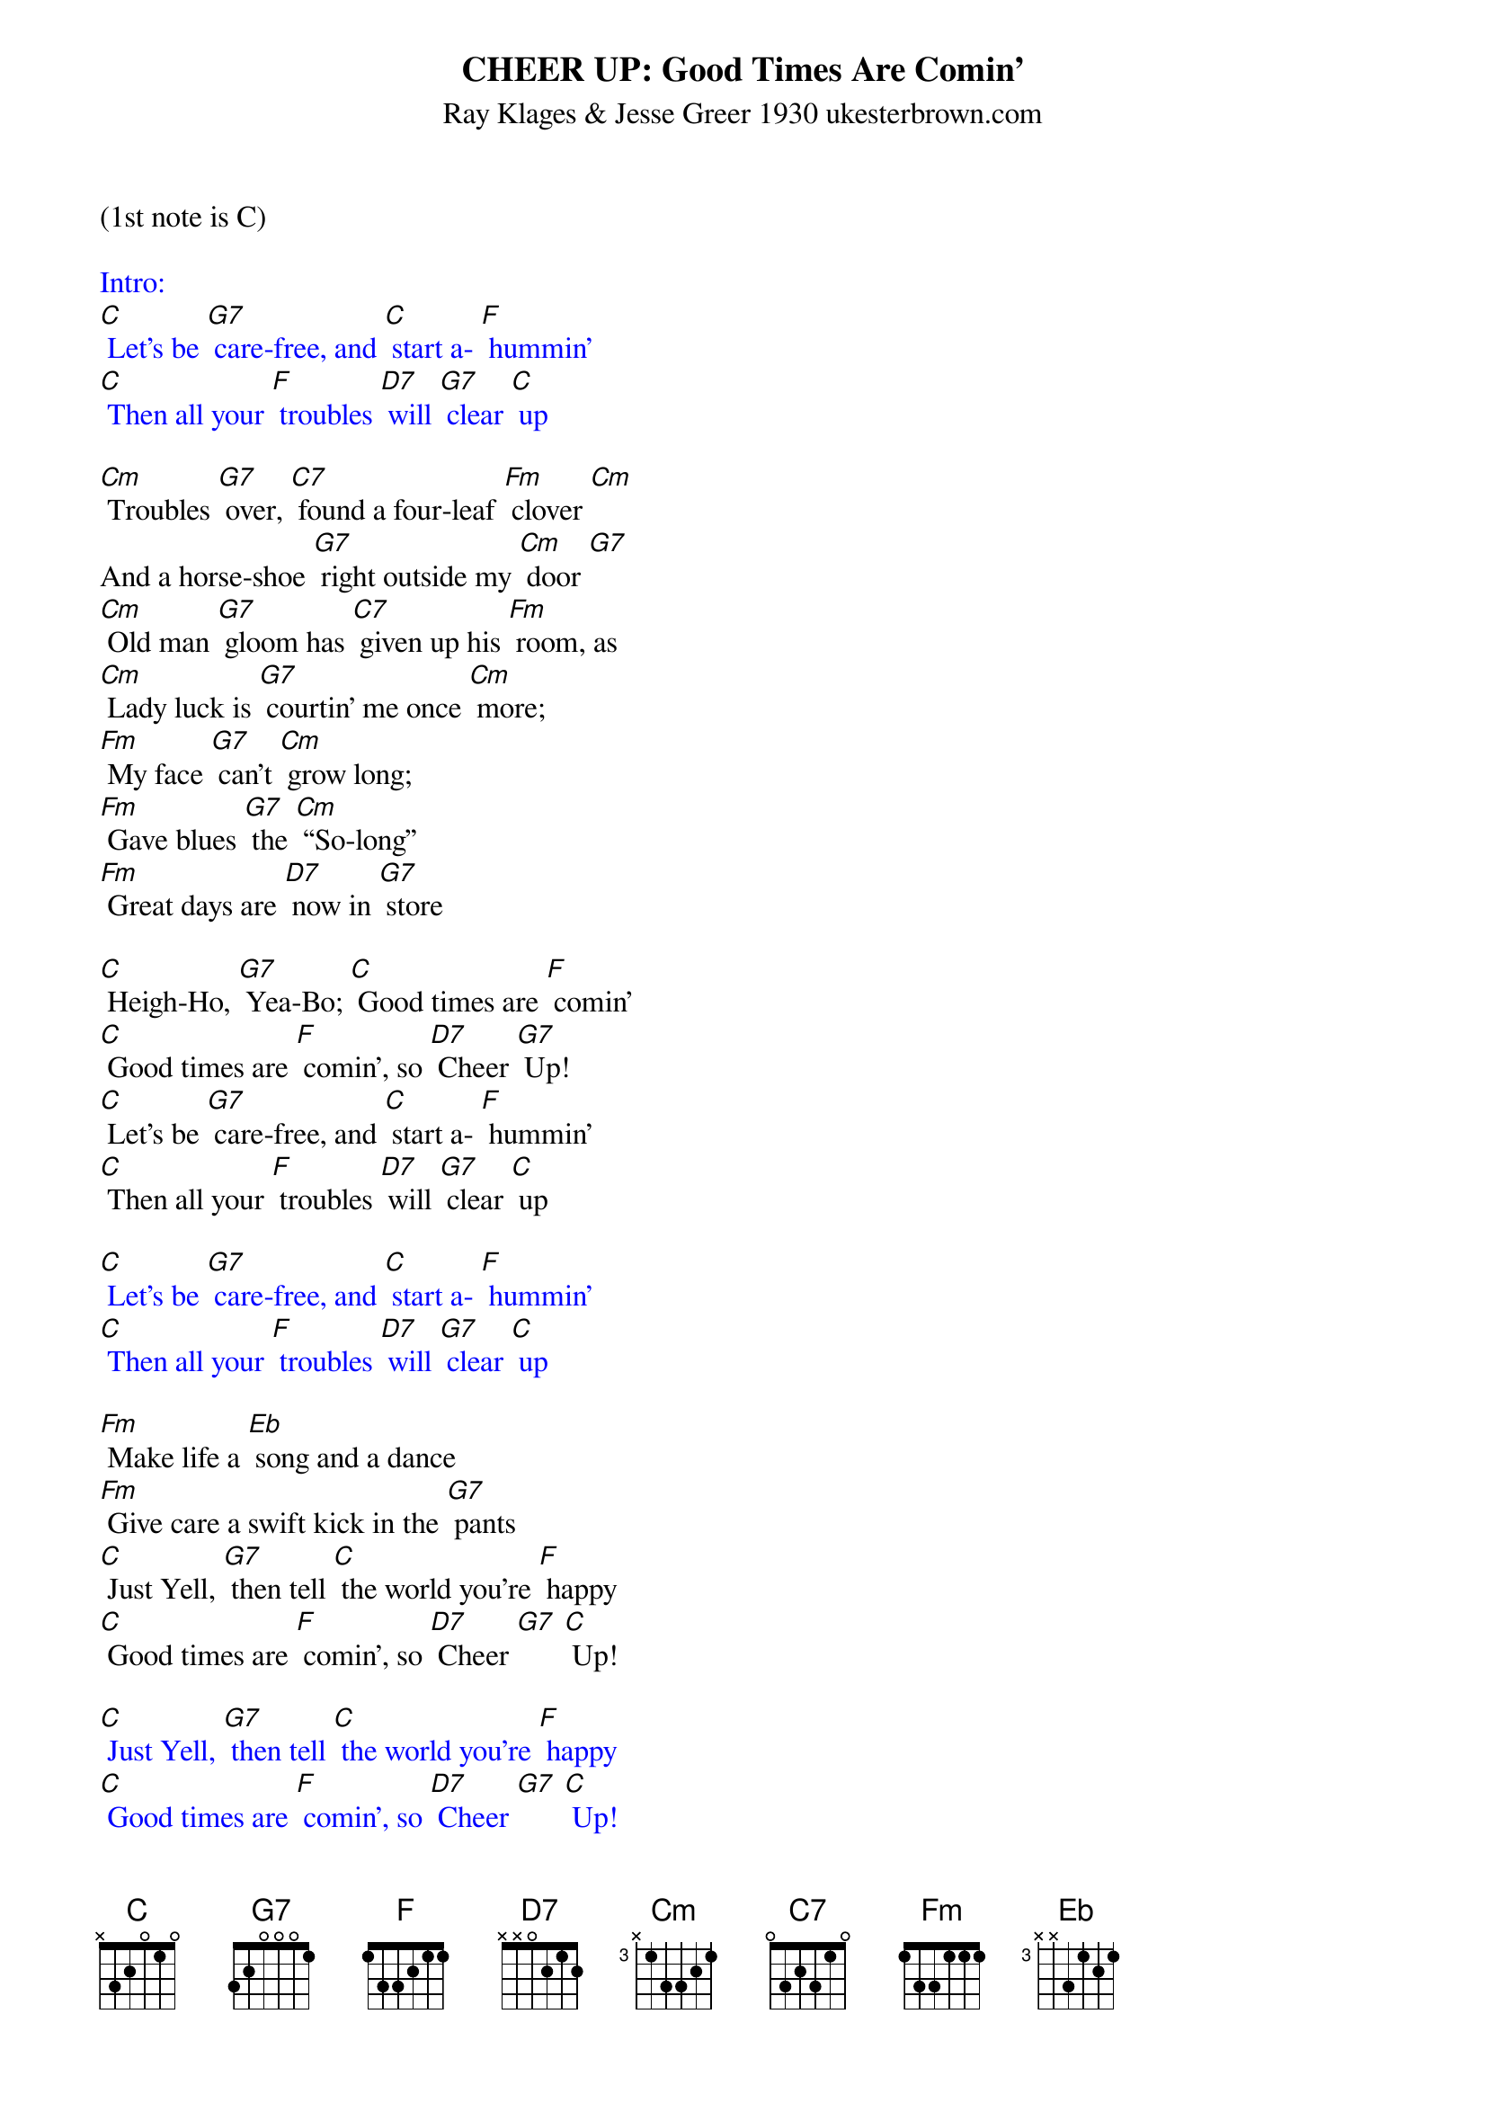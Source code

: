 {title:CHEER UP: Good Times Are Comin’}
{subtitle:Ray Klages & Jesse Greer 1930 ukesterbrown.com}
{key:C}
(1st note is C) 

{textcolour: blue}
Intro:
[C] Let’s be [G7] care-free, and [C] start a- [F] hummin’ 
[C] Then all your [F] troubles [D7] will [G7] clear [C] up 
{textcolour}

[Cm] Troubles [G7] over, [C7] found a four-leaf [Fm] clover [Cm] 
And a horse-shoe [G7] right outside my [Cm] door [G7] 
[Cm] Old man [G7] gloom has [C7] given up his [Fm] room, as 
[Cm] Lady luck is [G7] courtin’ me once [Cm] more; 
[Fm] My face [G7] can’t [Cm] grow long; 
[Fm] Gave blues [G7] the [Cm] “So-long” 
[Fm] Great days are [D7] now in [G7] store 

[C] Heigh-Ho, [G7] Yea-Bo; [C] Good times are [F] comin’ 
[C] Good times are [F] comin’, so [D7] Cheer [G7] Up!
[C] Let’s be [G7] care-free, and [C] start a- [F] hummin’ 
[C] Then all your [F] troubles [D7] will [G7] clear [C] up 

{textcolour: blue}
[C] Let’s be [G7] care-free, and [C] start a- [F] hummin’ 
[C] Then all your [F] troubles [D7] will [G7] clear [C] up 
{textcolour}

[Fm] Make life a [Eb] song and a dance
[Fm] Give care a swift kick in the [G7] pants
[C] Just Yell, [G7] then tell [C] the world you’re [F] happy
[C] Good times are [F] comin’, so [D7] Cheer [G7] [C] Up! 

{textcolour: blue}
[C] Just Yell, [G7] then tell [C] the world you’re [F] happy
[C] Good times are [F] comin’, so [D7] Cheer [G7] [C] Up! 
{textcolour}

[Fm] Make life a song and what’s [Eb] more,
[Fm] Give care a swift kick out the [G7] door
[C] Just Yell, [G7] then tell [C] the world you’re [F] happy
[C] Good times are [F] comin’, so [D7] Cheer [G7] [C] Up! 

{textcolour: blue}
[C] Just Yell, [G7] then tell [C] the world you’re [F] happy
[C] Good times are [F] comin’, so [D7] Cheer [G7] [C] Up! 
{textcolour}

[Fm] Soon brigh-ter days will be [Eb] found
[Fm] Give all your cares the run-a- [G7] round
[C] Just Yell, [G7] then tell [C] the world you’re [F] happy
[C] Good times are [F] comin’, so [D7] Cheer [G7] [C] Up! X2 

{textcolour: blue}
[C] Just Yell, [G7] then tell [C] the world you’re [F] happy
[C] Good times are [F] comin’, so [D7] Cheer [G7] [C] Up! 
{textcolour}
[G7] [C]


